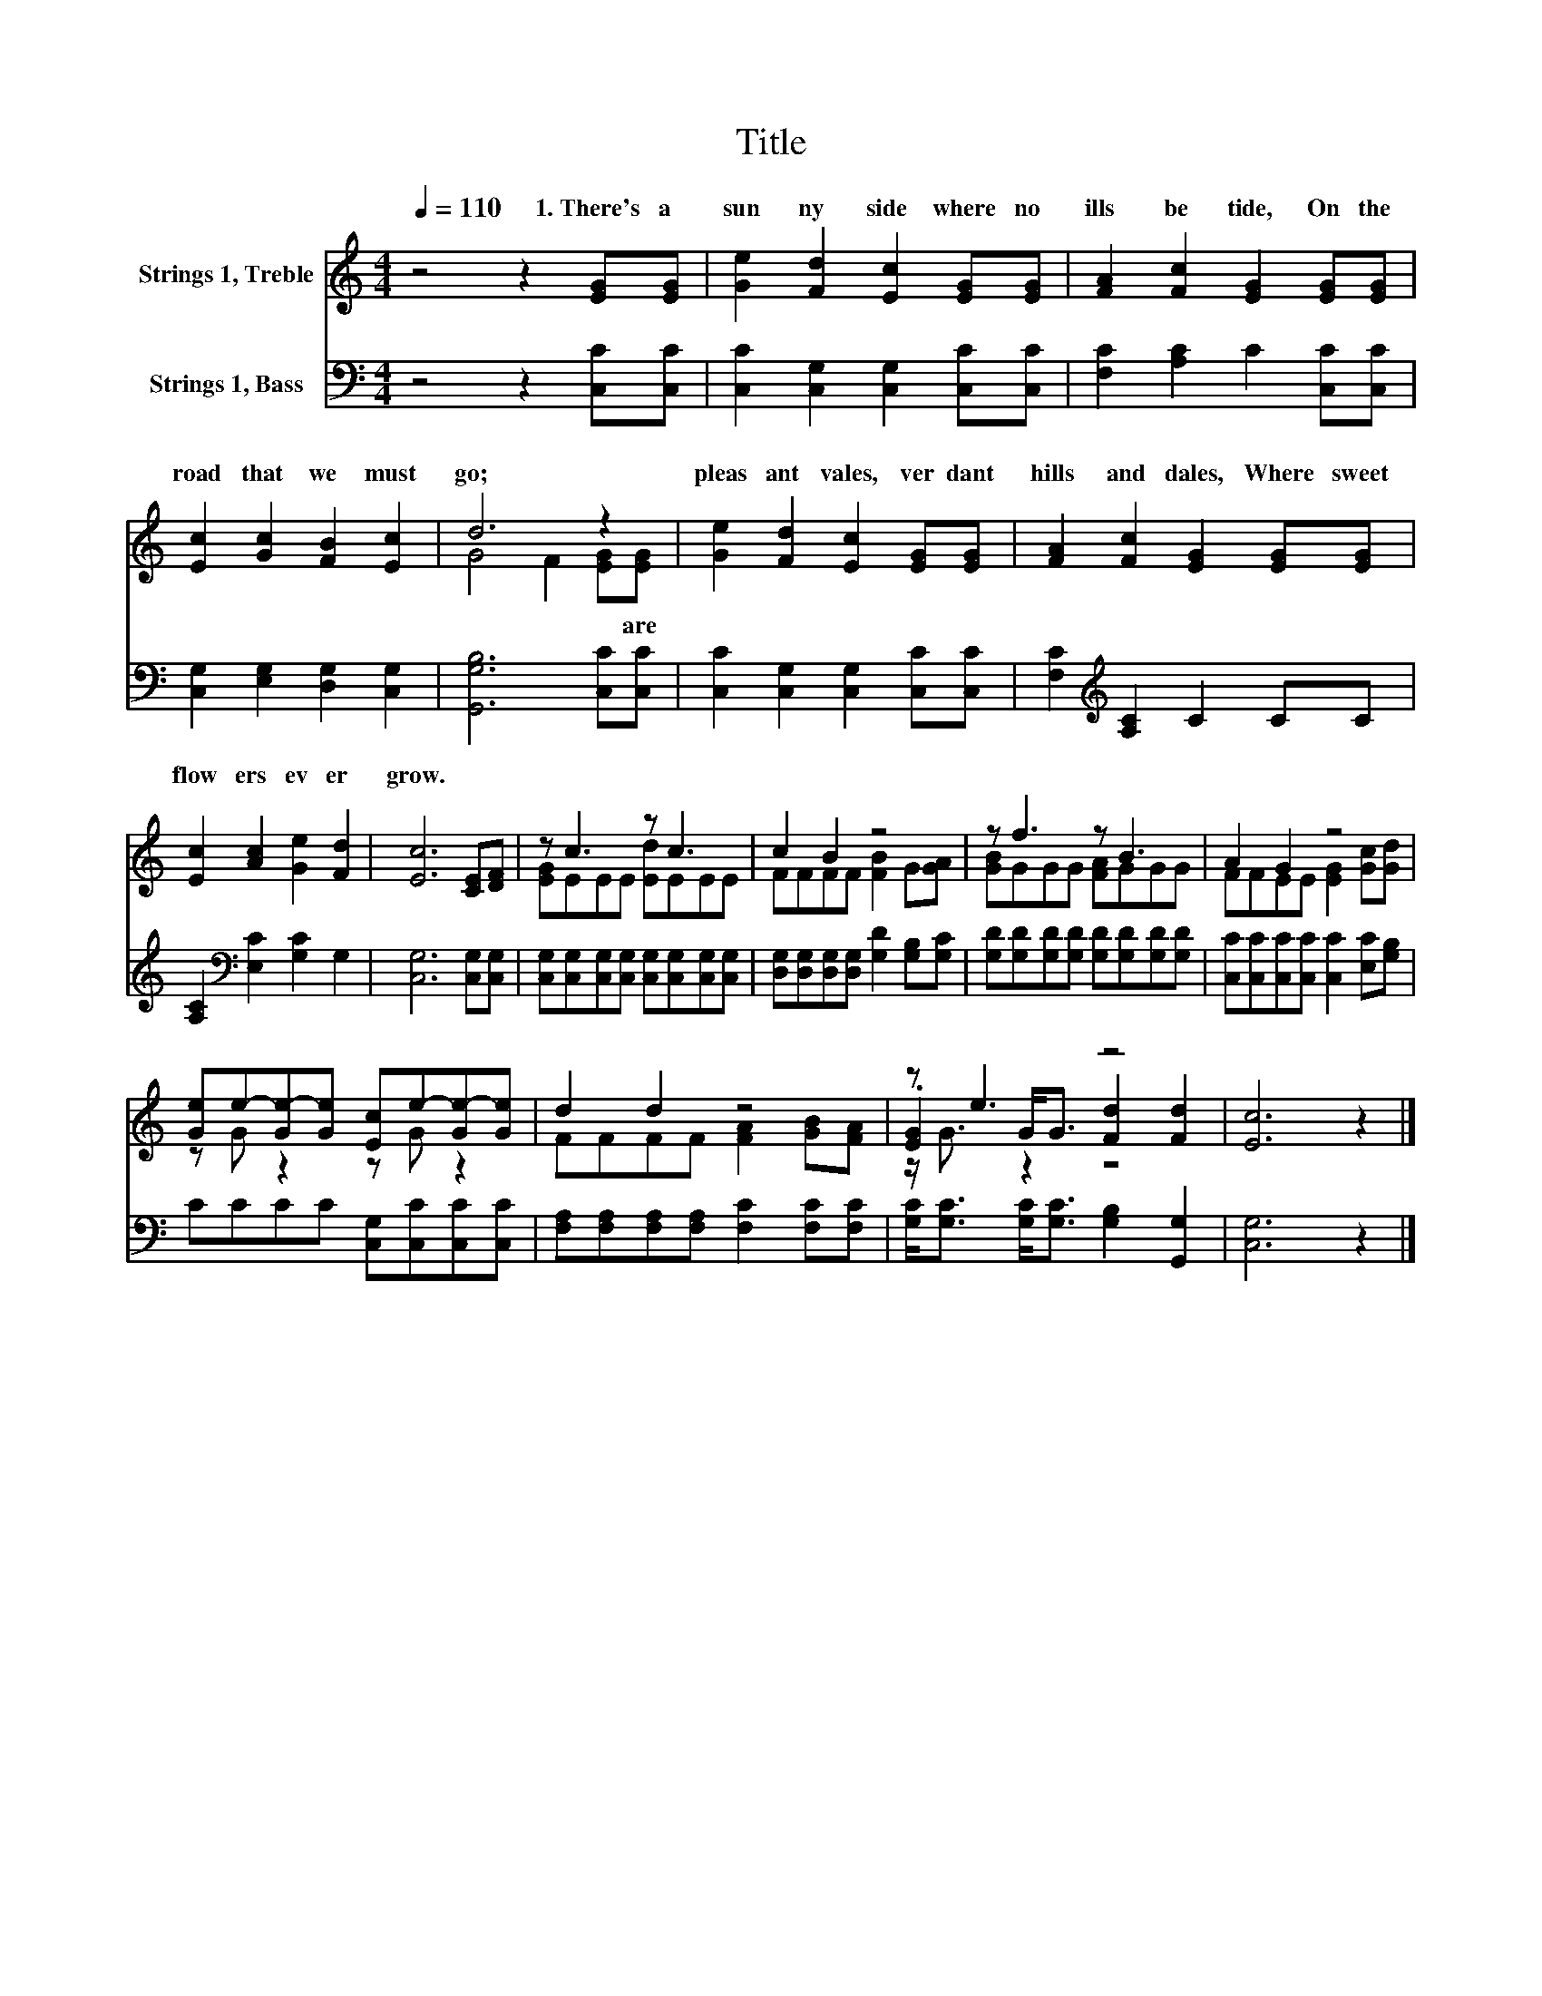 X:1
T:Title
%%score ( 1 2 3 ) 4
L:1/8
Q:1/4=110
M:4/4
K:C
V:1 treble nm="Strings 1, Treble"
V:2 treble 
V:3 treble 
V:4 bass nm="Strings 1, Bass"
V:1
 z4 z2 [EG][EG] | [Ge]2 [Fd]2 [Ec]2 [EG][EG] | [FA]2 [Fc]2 [EG]2 [EG][EG] | %3
w: 1.~There's~ a~|sun ny~ side~ where~ no~|ills~ be tide,~ On~ the~|
 [Ec]2 [Gc]2 [FB]2 [Ec]2 | d6 z2 | [Ge]2 [Fd]2 [Ec]2 [EG][EG] | [FA]2 [Fc]2 [EG]2 [EG][EG] | %7
w: road~ that~ we~ must~|go;~|pleas ant~ vales,~ ver dant~|hills~ and~ dales,~ Where~ sweet~|
 [Ec]2 [Ac]2 [Ge]2 [Fd]2 | [Ec]6 [CE][DF] | z c3 z c3 | c2 B2 z4 | z f3 z B3 | A2 G2 z4 | %13
w: flow ers~ ev er~|grow.~ * *|||||
 [Ge]e-[Ge-][Ge] [Ec]e-[Ge-][Ge] | d2 d2 z4 | z e3 z4 | [Ec]6 z2 |] %17
w: ||||
V:2
 x8 | x8 | x8 | x8 | G4 F2 [EG][EG] | x8 | x8 | x8 | x8 | [EG]EEE [Ed]EEE | FFFF [FB]2 G[GA] | %11
w: ||||* * * are~|||||||
 [GB]GGG [FA]GGG | FFEE [EG]2 [Gc][Gd] | z G z2 z G z2 | FFFF [FA]2 [GB][FA] | %15
w: ||||
 .[EG]2 G<G [Fd]2 [Fd]2 | x8 |] %17
w: ||
V:3
 x8 | x8 | x8 | x8 | x8 | x8 | x8 | x8 | x8 | x8 | x8 | x8 | x8 | x8 | x8 | z/ G3/2 z2 z4 | x8 |] %17
V:4
 z4 z2 [C,C][C,C] | [C,C]2 [C,G,]2 [C,G,]2 [C,C][C,C] | [F,C]2 [A,C]2 C2 [C,C][C,C] | %3
 [C,G,]2 [E,G,]2 [D,G,]2 [C,G,]2 | [G,,G,B,]6 [C,C][C,C] | [C,C]2 [C,G,]2 [C,G,]2 [C,C][C,C] | %6
 [F,C]2[K:treble] [A,C]2 C2 CC | [A,C]2[K:bass] [E,C]2 [G,C]2 G,2 | [C,G,]6 [C,G,][C,G,] | %9
 [C,G,][C,G,][C,G,][C,G,] [C,G,][C,G,][C,G,][C,G,] | [D,G,][D,G,][D,G,][D,G,] [G,D]2 [G,B,][G,C] | %11
 [G,D][G,D][G,D][G,D] [G,D][G,D][G,D][G,D] | [C,C][C,C][C,C][C,C] [C,C]2 [E,C][G,B,] | %13
 CCCC [C,G,][C,C][C,C][C,C] | [F,A,][F,A,][F,A,][F,A,] [F,C]2 [F,C][F,C] | %15
 [G,C]<[G,C] [G,C]<[G,C] [G,B,]2 [G,,G,]2 | [C,G,]6 z2 |] %17

